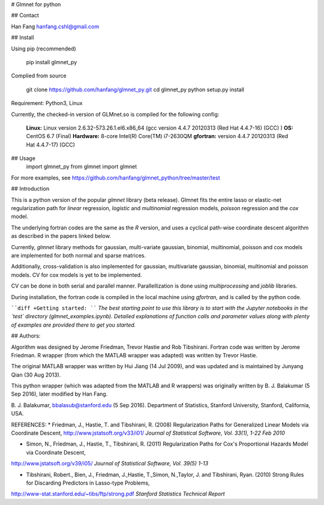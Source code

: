 # Glmnet for python 

## Contact

Han Fang
hanfang.cshl@gmail.com

## Install

Using pip (recommended)

    pip install glmnet_py

Complied from source

    git clone https://github.com/hanfang/glmnet_py.git
    cd glmnet_py
    python setup.py install

Requirement: Python3, Linux

Currently, the checked-in version of GLMnet.so is compiled for the following config:

 **Linux:** Linux version 2.6.32-573.26.1.el6.x86_64 (gcc version 4.4.7 20120313 (Red Hat 4.4.7-16) (GCC) ) 
 **OS:** CentOS 6.7 (Final) 
 **Hardware:** 8-core Intel(R) Core(TM) i7-2630QM 
 **gfortran:** version 4.4.7 20120313 (Red Hat 4.4.7-17) (GCC)


## Usage
    import glmnet_py
    from glmnet import glmnet

For more examples, see https://github.com/hanfang/glmnet_python/tree/master/test


## Introduction

This is a python version of the popular `glmnet` library (beta release). Glmnet fits the entire lasso or elastic-net regularization path for `linear` regression, `logistic` and `multinomial` regression models, `poisson` regression and the `cox` model. 

The underlying fortran codes are the same as the `R` version, and uses a cyclical path-wise coordinate descent algorithm as described in the papers linked below. 

Currently, `glmnet` library methods for gaussian, multi-variate gaussian, binomial, multinomial, poisson and cox models are implemented for both normal and sparse matrices.

Additionally, cross-validation is also implemented for gaussian, multivariate gaussian, binomial, multinomial and poisson models. CV for cox models is yet to be implemented. 

CV can be done in both serial and parallel manner. Parallellization is done using `multiprocessing` and `joblib` libraries.

During installation, the fortran code is compiled in the local machine using `gfortran`, and is called by the python code. 

````diff
+Getting started:
````
*The best starting point to use this library is to start with the Jupyter notebooks in the `test` directory (glmnet_examples.ipynb). Detailed explanations of function calls and parameter values along with plenty of examples are provided there to get you started.*

## Authors:

Algorithm was designed by Jerome Friedman, Trevor Hastie and Rob Tibshirani. Fortran code was written by Jerome Friedman. R wrapper (from which the MATLAB wrapper was adapted) was written by Trevor Hastie.

The original MATLAB wrapper was written by Hui Jiang (14 Jul 2009), and was updated and is maintained by Junyang Qian (30 Aug 2013).

This python wrapper (which was adapted from the MATLAB and R wrappers) was originally written by B. J. Balakumar (5 Sep 2016), later modified by Han Fang.

B. J. Balakumar, bbalasub@stanford.edu (5 Sep 2016).
Department of Statistics, Stanford University, Stanford, California, USA. 

REFERENCES:
* Friedman, J., Hastie, T. and Tibshirani, R. (2008) Regularization Paths for Generalized Linear Models via Coordinate Descent, 
http://www.jstatsoft.org/v33/i01/
*Journal of Statistical Software, Vol. 33(1), 1-22 Feb 2010*

* Simon, N., Friedman, J., Hastie, T., Tibshirani, R. (2011) Regularization Paths for Cox's Proportional Hazards Model via Coordinate Descent,
http://www.jstatsoft.org/v39/i05/
*Journal of Statistical Software, Vol. 39(5) 1-13*

* Tibshirani, Robert., Bien, J., Friedman, J.,Hastie, T.,Simon, N.,Taylor, J. and Tibshirani, Ryan. (2010) Strong Rules for Discarding Predictors in Lasso-type Problems,
http://www-stat.stanford.edu/~tibs/ftp/strong.pdf
*Stanford Statistics Technical Report*



